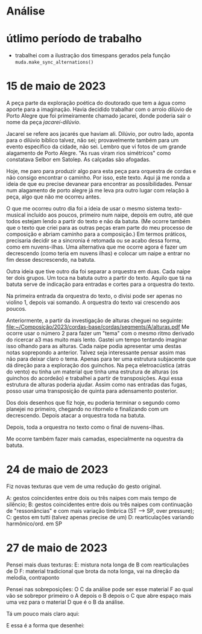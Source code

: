 * Análise
#+attr_html: :width 800px
[[file:~/Composição/2023/cordas-base/analise_forma/after_analysis.png]]

* útlimo período de trabalho
- trabalhei com a ilustração dos timespans gerados pela função ~muda.make_sync_alternations()~
* 15 de maio de 2023
SCHEDULED: <2023-05-15 Seg>

A peça parte da exploração poética do doutorado que tem a água como aporte para a imaginação. Havia decidido trabalhar com o arroio dilúvio de Porto Alegre que foi primeiramente chamado jacareí, donde poderia sair o nome da peça /jacareí-dilúvio/.

Jacareí se refere aos jacarés que haviam ali. Dilúvio, por outro lado, aponta para o dilúvio bíblico talvez, não sei; provavelmente também para um evento específico da cidade, não sei. Lembro que vi fotos de um grande alagamento de Porto Alegre. "As ruas viram rios simétricos" como constatava Selbor em Satolep. As calçadas são afogadas.

Hoje, me paro para produzir algo para esta peça para orquestra de cordas e não consigo encontrar o caminho. Por isso, este texto. Aqui já me ronda a ideia de que eu precise devanear para encontrar as possibilidades. Pensar num alagamento de porto alegre já me leva pra outro lugar com relação à peça, algo que não me ocorreu antes.

O que me ocorreu outro dia foi a ideia de usar o mesmo sistema texto-musical incluído aos poucos, primeiro num naipe, depois em outro, até que todos estejam lendo a partir do texto e não da batuta. (Me ocorre também que o texto que criei para as outras peças eram parte do meu processo de composição e abriam caminho para a composição.) Em termos práticos, precisaria decidir se a sincronia é retomada ou se acabo dessa forma, como em nuvens-ilhas. Uma alternativa que me ocorre agora é fazer um decrescendo (como teria em nuvens ilhas) e colocar um naipe a entrar no fim desse descrescendo, na batuta.

#+ATTR_HTML: :width 500px
[[file:20230515_093524.jpg]]

Outra ideia que tive outro dia foi separar a orquestra em duas. Cada naipe ter dois grupos. Um toca na batuta outro a partir do texto. Aquilo que tá na batuta serve de indicação para entradas e cortes para a orquestra do texto.

#+ATTR_HTML: :width 500px
[[file:20230515_102303.jpg]]

Na primeira entrada da orquestra do texto, o divisi pode ser apenas no violino 1, depois vai somando. A orquestra do texto vai crescendo aos poucos.


Anteriormente, a partir da investigação de alturas cheguei no seguinte:
[[file:~/Composição/2023/cordas-base/cordas/segments/A/alturas.pdf]]
Me ocorre usar o número 2 para fazer um "tema" com o mesmo ritmo derivado do ricercar a3 mas muito mais lento. Gastei um tempo tentando imaginar isso olhando para as alturas. Cada naipe podia apresentar uma destas notas soprepondo a anterior. Talvez seja interessante pensar assim mas não para deixar claro o tema. Apenas para ter uma estrutura subjacente que dá direção para a exploração dos guinchos. Na peça eletroacústica (atrás do vento) eu tinha um material que tinha uma estrutura de alturas (os guinchos do acordeão) e trabalhei a partir de transposições. Aqui essa estrutura de alturas poderia ajudar. Assim como nas entradas das fugas, posso usar uma transposição de quinta para adensamento posterior. 


Dos dois desenhos que fiz hoje, eu poderia terminar o segundo como planejei no primeiro, chegando no ritornelo e finalizando com um decrescendo. Depois atacar a orquestra toda na batuta.

Depois, toda a orquestra no texto como o final de nuvens-ilhas.

Me ocorre também fazer mais camadas, especialmente na oquestra da batuta.
* 24 de maio de 2023
Fiz novas texturas que vem de uma redução do gesto original.

A: gestos coincidentes entre dois ou três naipes com mais tempo de silêncio;
B: gestos coincidentes entre dois ou três naipes com continuação de "ressonâncias" e com mais variação tímbrica (ST --> SP, over pressure);
C: gestos em tutti (talvez apenas precise de um)
D: rearticulações variando harmônico/ord. em SP

* 27 de maio de 2023
Pensei mais duas texturas:
E: mistura nota longa de B com rearticulações de D
F: material tradicional que brota da nota longa, vai na direção da melodia, contraponto

Pensei nas sobreposições:
O C da análise pode ser esse material F ao qual vão se sobrepor primeiro o A depois o B depois o C que abre espaço mais uma vez para o material D que é o B da análise.

Tá um pouco mais claro aqui:
#+attr_html: :width 800px
[[file:20230527_095653.jpg]]

E essa é a forma que desenhei:
#+attr_html: :width 500px
[[file:20230527_100125.jpg]]
